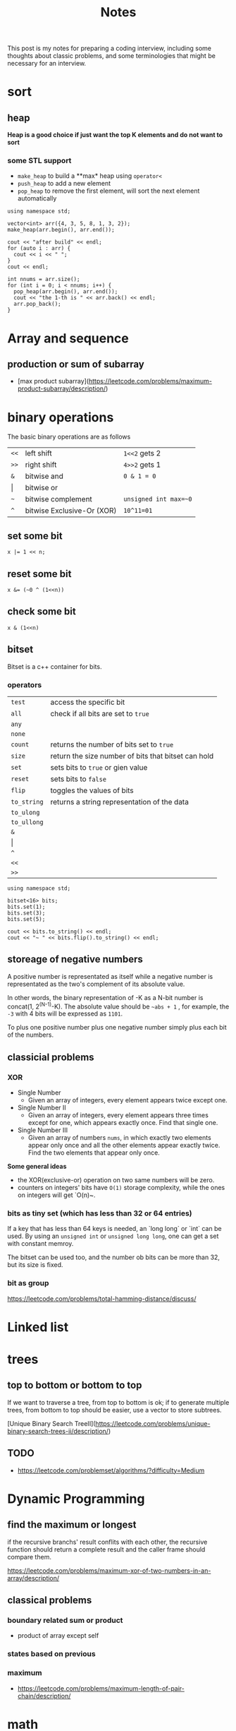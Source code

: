 #+title: Notes
This post is my notes for preparing a coding interview, 
including some thoughts about classic problems, 
and some terminologies that might be necessary for an interview.
* sort
** heap
**Heap is a good choice if just want the top K elements and do not want to sort**
*** some STL support
- ~make_heap~ to build a **max* heap using ~operator<~
- ~push_heap~ to add a new element
- ~pop_heap~ to remove the first element, will sort the next element automatically


#+BEGIN_SRC C++ :flags -std=c++11 :includes <algorithm> <iostream> <vector> :namespaces std
  using namespace std;

  vector<int> arr({4, 3, 5, 8, 1, 3, 2});
  make_heap(arr.begin(), arr.end());

  cout << "after build" << endl;
  for (auto i : arr) {
    cout << i << " ";
  }
  cout << endl;

  int nnums = arr.size();
  for (int i = 0; i < nnums; i++) {
    pop_heap(arr.begin(), arr.end());
    cout << "the 1-th is " << arr.back() << endl;
    arr.pop_back();
  }
#+END_SRC

#+RESULTS:
| after | build |    |   |   |   |   |
| 8     | 4     | 5  | 3 | 1 | 3 | 2 |
| the   | 1-th  | is | 8 |   |   |   |
| the   | 1-th  | is | 5 |   |   |   |
| the   | 1-th  | is | 4 |   |   |   |
| the   | 1-th  | is | 3 |   |   |   |
| the   | 1-th  | is | 3 |   |   |   |
| the   | 1-th  | is | 2 |   |   |   |
| the   | 1-th  | is | 1 |   |   |   |
* Array and sequence
** production or sum of subarray
- [max product subarray](https://leetcode.com/problems/maximum-product-subarray/description/)
* binary operations
The basic binary operations are as follows

| ~<<~  | left shift                 | ~1<<2~ gets 2         |
| ~>>~  | right shift                | ~4>>2~ gets 1         |
| ~&~   | bitwise and                | ~0 & 1 = 0~           |
| \vert | bitwise or                 |                       |
| ~~~   | bitwise complement         | ~unsigned int max=~0~ |
| ~^~   | bitwise Exclusive-Or (XOR) | ~10^11=01~            |
** set some bit
#+BEGIN_SRC C++
  x |= 1 << n;
#+END_SRC
** reset some bit
#+BEGIN_SRC C++
  x &= (~0 ^ (1<<n))
#+END_SRC
** check some bit
#+BEGIN_SRC C++
  x & (1<<n)
#+END_SRC

** bitset
Bitset is a c++ container for bits.
*** operators
| ~test~      | access the specific bit                             |
| ~all~       | check if all bits are set to ~true~                 |
| ~any~       |                                                     |
| ~none~      |                                                     |
| ~count~     | returns the number of bits set to ~true~            |
| ~size~      | return the size number of bits that bitset can hold |
| ~set~       | sets bits to ~true~ or gien value                   |
| ~reset~     | sets bits to ~false~                                |
| ~flip~      | toggles the values of bits                          |
| ~to_string~ | returns a string representation of the data         |
| ~to_ulong~  |                                                     |
| ~to_ullong~ |                                                     |
| ~&~         |                                                     |
| \vert       |                                                     |
| ~^~         |                                                     |
| ~<<~        |                                                     |
| ~>>~        |                                                     |

#+BEGIN_SRC C++ :includes <iostream> <bitset> :flags -std=c++11 :namespaces std
  using namespace std;

  bitset<16> bits;
  bits.set(1);
  bits.set(3);
  bits.set(5);

  cout << bits.to_string() << endl;
  cout << "~ " << bits.flip().to_string() << endl;
#+END_SRC

#+RESULTS:
| 101010 |                  |
|      ~ | 1111111111010101 |
** storeage of negative numbers
A positive number is representated as itself while a negative number 
is representated as the two's complement of its absolute value.

In other words, the binary representation of -K as a N-bit number is concat(1, 2^(N-1)-K). 
The absolute value should be ~~abs + 1~ , for example, the ~-3~ with 4 bits will be expressed as ~1101~.

To plus one positive number plus one negative number simply plus each bit of the numbers.
** classicial problems
*** XOR
- Single Number
  - Given an array of integers, every element appears twice except one.
- Single Number II
  - Given an array of integers, every element appears three times except for one, which appears exactly once. Find that single one.
- Single Number III
  - Given an array of numbers ~nums~, in which exactly two elements appear only once and all the other elements appear exactly twice. Find the two elements that appear only once.
  
**Some general ideas**

- the XOR(exclusive-or) operation on two same numbers will be zero.
- counters on integers' bits have ~O(1)~ storage complexity, while the ones on integers will get `O(n)~.
  
*** bits as tiny set (which has less than 32 or 64 entries)
If a key that has less than 64 keys is needed, an `long long` or `int` can be used.
By using an ~unsigned int~ or ~unsigned long long~, one can get a set with constant memroy.

The bitset can be used too, and the number ob bits can be more than 32, but its size is fixed.
*** bit as group
https://leetcode.com/problems/total-hamming-distance/discuss/
* Linked list
* trees
** top to bottom or bottom to top
If we want to traverse a tree, from top to bottom is ok; if to generate multiple trees, 
from bottom to top should be easier, use a vector to store subtrees.

[Unique Binary Search TreeII](https://leetcode.com/problems/unique-binary-search-trees-ii/description/)

** TODO
- https://leetcode.com/problemset/algorithms/?difficulty=Medium
* Dynamic Programming
** find the maximum or longest
if the recursive branchs' result conflits with each other, 
the recursive function should return a complete result and the caller frame should compare them.

https://leetcode.com/problems/maximum-xor-of-two-numbers-in-an-array/description/
** classical problems
*** boundary related sum or product
- product of array except self
*** states based on previous
*** maximum
- https://leetcode.com/problems/maximum-length-of-pair-chain/description/
* math
** Reservoir Sampling
*** choose k samples
- the number of items is unknown.

- 1/k probability to select current item
- 1-1/k probability to drop current item
*** choose 1 sample
- 1/2 to select current item
*** distributed reservoir sampling
- split the original input to multiple parts
- remember each part size
- do reservoir sampling parally in multiple machines
- **merge the final samples with sampling weight of 1/size**
* Careful problems
- [LRU Cache](https://leetcode.com/problems/lru-cache/description/)
  - Least Recent Used, out
    - If get/set, put it to the head
    - much linked-list operations, should be quite careful
  - there are a number of Cache replacement policies
  - FIFO
* Terminologies
in-order traversal
* Randoms
<stdlib.h>
<time.h>
srand(time(0));
rand() 
RAND_MAX
